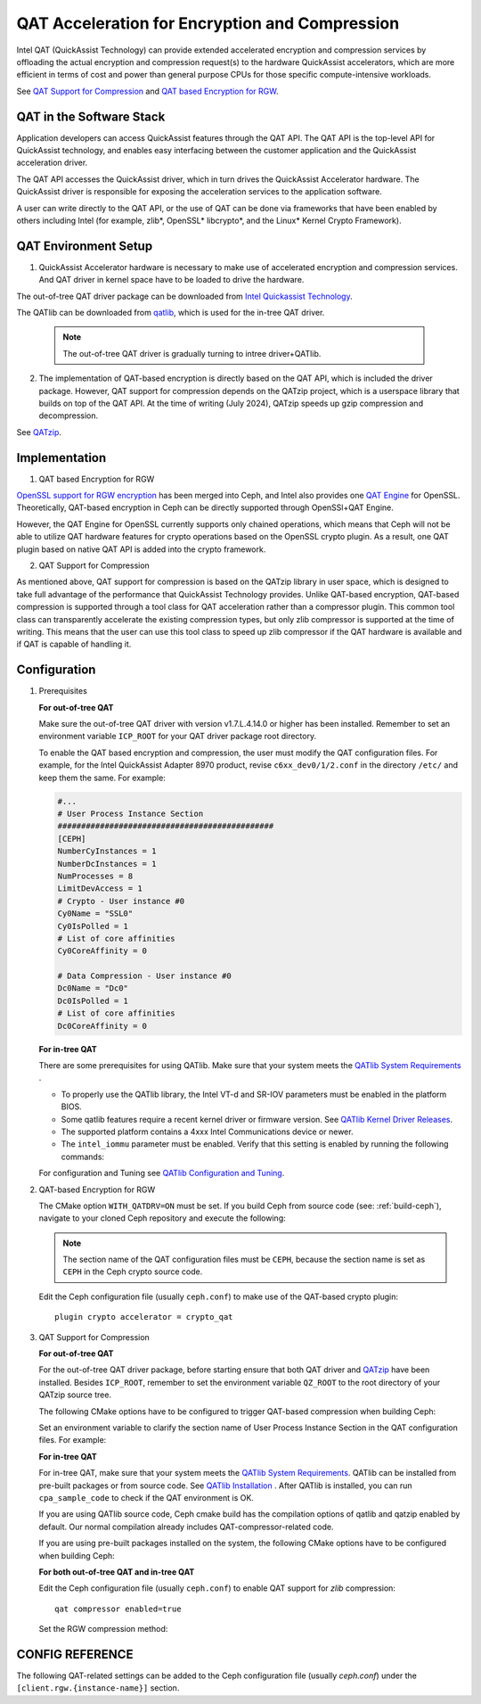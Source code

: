 ===============================================
QAT Acceleration for Encryption and Compression
===============================================

Intel QAT (QuickAssist Technology) can provide extended accelerated encryption
and compression services by offloading the actual encryption and compression
request(s) to the hardware QuickAssist accelerators, which are more efficient
in terms of cost and power than general purpose CPUs for those specific
compute-intensive workloads.

See `QAT Support for Compression`_ and `QAT based Encryption for RGW`_.


QAT in the Software Stack 
=========================

Application developers can access QuickAssist features through the QAT API.
The QAT API is the top-level API for QuickAssist technology, and enables easy
interfacing between the customer application and the QuickAssist acceleration
driver.

The QAT API accesses the QuickAssist driver, which in turn drives the
QuickAssist Accelerator hardware. The QuickAssist driver is responsible for
exposing the acceleration services to the application software.

A user can write directly to the QAT API, or the use of QAT can be done via
frameworks that have been enabled by others including Intel (for example, zlib*,
OpenSSL* libcrypto*, and the Linux* Kernel Crypto Framework).

QAT Environment Setup
=====================
1. QuickAssist Accelerator hardware is necessary to make use of accelerated
   encryption and compression services. And QAT driver in kernel space have to
   be loaded to drive the hardware.

The out-of-tree QAT driver package can be downloaded from `Intel Quickassist
Technology`_.

The QATlib can be downloaded from `qatlib`_, which is used for the in-tree QAT
driver.

   .. note::
      The out-of-tree QAT driver is gradually turning to intree driver+QATlib.

2. The implementation of QAT-based encryption is directly based on the QAT API,
   which is included the driver package. However, QAT support for compression
   depends on the QATzip project, which is a userspace library that builds on
   top of the QAT API. At the time of writing (July 2024), QATzip speeds up
   gzip compression and decompression.

See `QATzip`_.

Implementation
==============
1. QAT based Encryption for RGW 

`OpenSSL support for RGW encryption`_ has been merged into Ceph, and Intel also
provides one `QAT Engine`_ for OpenSSL. Theoretically, QAT-based encryption in
Ceph can be directly supported through OpenSSl+QAT Engine.

However, the QAT Engine for OpenSSL currently supports only chained operations,
which means that Ceph will not be able to utilize QAT hardware features for
crypto operations based on the OpenSSL crypto plugin. As a result, one QAT plugin
based on native QAT API is added into the crypto framework.

2. QAT Support for Compression

As mentioned above, QAT support for compression is based on the QATzip library
in user space, which is designed to take full advantage of the performance that
QuickAssist Technology provides. Unlike QAT-based encryption, QAT-based
compression is supported through a tool class for QAT acceleration rather than
a compressor plugin. This common tool class can transparently accelerate the
existing compression types, but only zlib compressor is supported at the
time of writing. This means that the user can use this tool class to speed up
zlib compressor if the QAT hardware is available and if QAT is capable of
handling it.

Configuration
=============
#. Prerequisites

   **For out-of-tree QAT**

   Make sure the out-of-tree QAT driver with version v1.7.L.4.14.0 or higher
   has been installed.  Remember to set an environment variable ``ICP_ROOT``
   for your QAT driver package root directory. 

   To enable the QAT based encryption and compression, the user must modify the
   QAT configuration files. For example, for the Intel QuickAssist Adapter 8970
   product, revise ``c6xx_dev0/1/2.conf`` in the directory ``/etc/`` and keep them
   the same. For example:

   .. code-block:: ini
        
      #...
      # User Process Instance Section
      ##############################################
      [CEPH]
      NumberCyInstances = 1
      NumberDcInstances = 1
      NumProcesses = 8
      LimitDevAccess = 1
      # Crypto - User instance #0
      Cy0Name = "SSL0"
      Cy0IsPolled = 1
      # List of core affinities
      Cy0CoreAffinity = 0
       
      # Data Compression - User instance #0
      Dc0Name = "Dc0"
      Dc0IsPolled = 1
      # List of core affinities
      Dc0CoreAffinity = 0

   **For in-tree QAT**

   There are some prerequisites for using QATlib. Make sure that your system
   meets the `QATlib System Requirements`_ .

   * To properly use the QATlib library, the Intel VT-d and SR-IOV parameters
     must be enabled in the platform BIOS.
   * Some qatlib features require a recent kernel driver or firmware version.
     See `QATlib Kernel Driver Releases`_.
   * The supported platform contains a 4xxx Intel Communications device or
     newer.
   * The ``intel_iommu`` parameter must be enabled. Verify that this setting is
     enabled by running the following commands:

     .. prompt:: bash $

        cat /proc/cmdline | grep intel_iommu=on
        sudo sh -c 'echo "@qat - memlock 204800" >> /etc/security/limits.conf'
        sudo su -l $USER

   For configuration and Tuning see `QATlib Configuration and Tuning`_.

#. QAT-based Encryption for RGW 

   The CMake option ``WITH_QATDRV=ON`` must be set. If you build Ceph from
   source code (see: :ref:`build-ceph`), navigate to your cloned Ceph repository 
   and execute the following:

   .. prompt:: bash $ 

      cd ceph
      ./do_cmake.sh -DWITH_QATDRV=ON
      cd build
      ininja

   .. note:: The section name of the QAT configuration files must be ``CEPH``,
      because the section name is set as ``CEPH`` in the Ceph crypto source code.
  
   Edit the Ceph configuration file (usually ``ceph.conf``) to make use of the
   QAT-based crypto plugin::

      plugin crypto accelerator = crypto_qat

#. QAT Support for Compression

   **For out-of-tree QAT**

   For the out-of-tree QAT driver package, before starting ensure that both QAT
   driver and `QATzip`_  have been installed. Besides ``ICP_ROOT``, remember to
   set the environment variable ``QZ_ROOT`` to the root directory of your QATzip
   source tree.

   The following CMake options have to be configured to trigger QAT-based
   compression when building Ceph:
  
   .. prompt:: bash $

      ./do_cmake.sh -DWITH_QATDRV=ON -DWITH_QATZIP=ON -DWITH_SYSTEM_QATZIP=ON -DWITH_QATLIB=OFF

   Set an environment variable to clarify the section name of User Process
   Instance Section in the QAT configuration files. For example: 
  
   .. prompt:: bash $

      export QAT_SECTION_NAME=CEPH

   **For in-tree QAT**

   For in-tree QAT, make sure that your system meets the `QATlib System
   Requirements`_.  QATlib can be installed from pre-built packages or from
   source code.  See `QATlib Installation`_ . After QATlib is installed, you
   can run ``cpa_sample_code`` to check if the QAT environment is OK.

   If you are using QATlib source code, Ceph cmake build has the compilation
   options of qatlib and qatzip enabled by default. Our normal compilation
   already includes QAT-compressor-related code.

   .. prompt:: bash $

      ./do_cmake.sh

   If you are using pre-built packages installed on the system, the following
   CMake options have to be configured when building Ceph:

   .. prompt:: bash $

      ./do_cmake.sh -DWITH_SYSTEM_QATLIB=ON -DWITH_SYSTEM_QATZIP=ON


   **For both out-of-tree QAT and in-tree QAT**

   Edit the Ceph configuration file (usually ``ceph.conf``) to enable QAT
   support for *zlib* compression::

      qat compressor enabled=true

   Set the RGW compression method:

   .. prompt:: bash $

      # for storage class(STANDARD)
      radosgw-admin zone placement modify --rgw-zone=default --placement-id=default-placement --compression=zlib
      # or create a new storage class(COLD) and define data pool(default.rgw.cold.data)
      radosgw-admin zonegroup placement add --rgw-zonegroup default --placement-id default-placement --storage-class COLD
      radosgw-admin zone placement add --rgw-zone default --placement-id default-placement --storage-class COLD --compression zlib --data-pool default.rgw.cold.data

CONFIG REFERENCE
================
The following QAT-related settings can be added to the Ceph configuration file
(usually `ceph.conf`) under the ``[client.rgw.{instance-name}]`` section.

.. confval:: qat_compressor_session_max_number
.. confval:: qat_compressor_busy_polling



.. _QAT Support for Compression: https://github.com/ceph/ceph/pull/19714
.. _QAT based Encryption for RGW: https://github.com/ceph/ceph/pull/19386
.. _Intel Quickassist Technology: https://01.org/intel-quickassist-technology
.. _QATzip: https://github.com/intel/QATzip
.. _OpenSSL support for RGW encryption: https://github.com/ceph/ceph/pull/15168
.. _QAT Engine: https://github.com/intel/QAT_Engine
.. _qatlib: https://github.com/intel/qatlib
.. _QATlib User's Guide: https://intel.github.io/quickassist/qatlib/index.html
.. _QATlib System Requirements: https://intel.github.io/quickassist/qatlib/requirements.html
.. _QATlib Installation: https://intel.github.io/quickassist/qatlib/install.html
.. _QATlib Configuration and Tuning: https://intel.github.io/quickassist/qatlib/configuration.html
.. _QATlib Kernel Driver Releases: https://intel.github.io/quickassist/RN/In-Tree/in_tree_firmware_RN.html#qat-kernel-driver-releases-features

